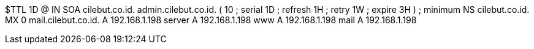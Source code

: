 $TTL 1D
@	IN	SOA	cilebut.co.id. admin.cilebut.co.id. (
					10	; serial
					1D	; refresh
					1H	; retry
					1W	; expire
					3H )	; minimum
	NS	cilebut.co.id.
	MX 0 	mail.cilebut.co.id.
	A	192.168.1.198
server	A	192.168.1.198
www	A	192.168.1.198
mail	A	192.168.1.198
